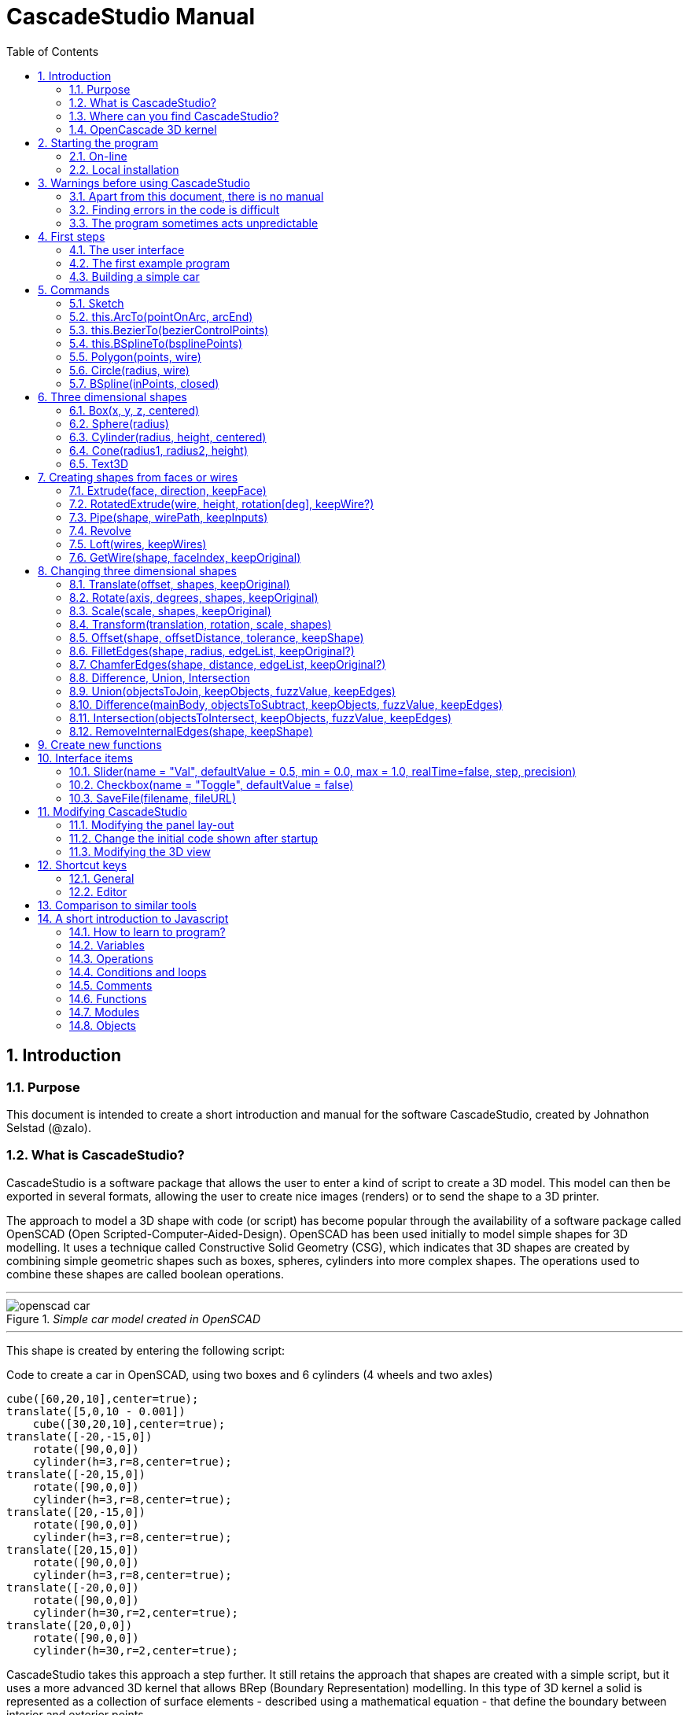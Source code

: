= CascadeStudio Manual
:docdate:
:experimental: 
:xrefstyle: short
:toc: 
:sectnums: 

== Introduction

=== Purpose
This document is intended to create a short introduction and manual for the software CascadeStudio, created by Johnathon Selstad (@zalo).

=== What is CascadeStudio?
CascadeStudio is a software package that allows the user to enter a kind of script to create a 3D model. This model can then be exported in several formats,  allowing the user to create nice images (renders) or to send the shape to a 3D printer.

The approach to model a 3D shape with code (or script) has become popular through the availability of a software package called OpenSCAD (Open Scripted-Computer-Aided-Design). OpenSCAD has been used initially to model simple shapes for 3D modelling. It uses a technique called Constructive Solid Geometry (CSG), which indicates that 3D shapes are created by combining simple geometric shapes such as boxes, spheres, cylinders into more complex shapes. The operations used to combine these shapes are called boolean operations.

---
._Simple car model created in OpenSCAD_
[#img-car-opencad]
image::https://github.com/raydeleu/CascadeStudioManual/blob/main/images/openscad-car.jpg[]
---

This shape is created by entering the following script:

.Code to create a car in OpenSCAD, using two boxes and 6 cylinders (4 wheels and two axles)

[source, javascript]
----
cube([60,20,10],center=true);
translate([5,0,10 - 0.001])
    cube([30,20,10],center=true);
translate([-20,-15,0])
    rotate([90,0,0])
    cylinder(h=3,r=8,center=true);
translate([-20,15,0])
    rotate([90,0,0])
    cylinder(h=3,r=8,center=true);
translate([20,-15,0])
    rotate([90,0,0])
    cylinder(h=3,r=8,center=true);
translate([20,15,0])
    rotate([90,0,0])
    cylinder(h=3,r=8,center=true);
translate([-20,0,0])
    rotate([90,0,0])
    cylinder(h=30,r=2,center=true);
translate([20,0,0])
    rotate([90,0,0])
    cylinder(h=30,r=2,center=true);
----

CascadeStudio takes this approach a step further. It still retains the approach that shapes are created with a simple script, but it uses a more advanced 3D kernel that allows BRep (Boundary Representation) modelling. In this type of 3D kernel a solid is represented as a collection of surface elements - described using a mathematical equation - that define the boundary between interior and exterior points.

The advantage of a BRep kernel is that in addition to the simple boolean operations it is possible to define how the surfaces are linked to each other. This allows a more easy creation of angled edges (chamfers) or rounded edges (fillets). 

---
._Example of CascadeStudio shape with fillets_
[#img-ccs-fillets]
image::https://github.com/raydeleu/CascadeStudioManual/blob/main/images/ccs-car-v2.png[]
---


=== Where can you find CascadeStudio?

CascadeStudio is offered as an open source software at the following github address:

https://github.com/zalo/CascadeStudio

Github is a website intended to develop code. It allows to download complete repositories, change parts and perform version control on the code. Github is especially suited to allow more developers to work on the same set of code files. This also means that you can download all code required to build the software and even create your own version (called "fork") from it.

Johnathon did not start from scratch but took some components that are available as open source as well. The most important components used to create CascadeStudio are:

* opencascade.js (CAD Kernel)
* Monaco Editor (Text Editing and Intellisense)
* Golden Layout (Windowing System)
* three.js (3D Rendering Engine)
* controlkit.js (Buttons/Sliders),
* opentype.js (Font Parsing)
* rawinflate/rawdeflate (URL Code Serialization)
* potpack (Texture Atlas Packing)

=== OpenCascade 3D kernel
CascadeStudio uses the OpenCascade 3D modelling CAD (computer aided design) kernel. This is the same kernel that is used in the FreeCad application. In many respects therefore the output of CascadeStudio is comparable to FreeCad.

The OpenCascade kernel was developed originally by a set of people that started as part of Matra Datavision. Their first CAD system called Euclid was already developed in 1980. This software has evolved an in the passing years the company changed hands several times, first to Areva, then EADS and since 2014 it is part of Capgemini.

The name Cascade is derived from CAS.CADE (Computer Aided Software for Computer Aided Design and Engineering). In 1999 Matra Datavision published CAS.CADE in open source on the Internet as Open CASCADE later renamed to Open CASCADE Technology.

https://www.opencascade.com/

It is interesting to note that the number of 3D kernels used worlwide is rather limited. The most well-known kernels are:

* ACIS by Spatial
* ShapeManager by Autodesk, which is in fact a fork from ACIS
* CGM (Convergence Geometric Modeller) also by Spatial and used in the famous CATIA software.
* Parasolid by Siemens
* C3D Toolkit by C3D Labs
* Open CASCADE

There are also kernels used for socalled Nurbs modelling, used by software packages such as Rhino and Moi3D (Moment of Inspiration). These kernels also use the BRep approach where the surfaces are described by socalled Non-Uniform Rational B-Splines (NURBS). The advantage of NURBS is that these are capable to describe both complex shapes and simple geometric shapes like lines and arcs.

Sometimes it is argued that a proper 3D kernel has infinite accuracy as the shapes are defined by mathematical equations that are continuous. While this seems a reasonable assumption, we should also consider how the 3D shape is used. During the creation of the part the person constructing the part uses a visualisation of the part on the computer screen. To produce this visualisation, the computer has to calculate the position of points and edges. This is not done with infinite accuracy. In CascadeStudio there is a slider that determines the "mesh-resolution". The default setting is 0.10 and provides a smooth image. If we increase the mesh-resolution, the mesh-resolution becomes in fact more coarse and circles show straight segments. 

After the design the part is often exported to a 3D printer or CNC machine in a socalled STL (stereolithography) model. In the STL format the shape is again represented by small faces. The granularity or resolution of these faces can often be indicated during the export. The smaller the resolution, the longer an export will take and the larger the resulting file will be. If the resolution of the produced file is visible in the end-product is determined both by the resolution of the data used to control the machine that is producing the part (or the mold for a part) and by the manufacturing process. For example, if a CNC (computer numerical control) mill is used to produce a part, the inner radii are often determined by the diameter of the tool that is used to mill the product. The radius will be very smooth as it is produced by a revolving tool (the socalled end-mill). 

If you want to know more on manufacturing techniques, many resources can be found on the internet. At https://www.making.unsw.edu.au/learn/ there are some short tutorials on different manufacturing techniques to produce your own part. 



== Starting the program

=== On-line
It is possible to access a fully working version of CascadeStudio by browsing to the following internet address: https://zalo.github.io/CascadeStudio/

Another alternative is to go to the cadhub website at https://cadhub.xyz/

If you sign up at this website it is possible to create a part in CascadeStudio and share this with other users. The site has a gallery of parts that can be studied to learn from the approaches other users have chosen to model their part. Examples can also be found at https://github.com/zalo/CascadeStudio/discussions/categories/show-and-tell but here it is not always possible to check the source code for each part. 

=== Local installation

==== Using a local web server
As the author has published CascadeStudio as an Open Source project, it is possible to download the complete source code from the github page mentioned above. Using the source code it is possible to install a local version on a webserver. Running the program "is as simple as running a server from the root directory (such as the VS Code Live Server, Python live-server, or Node live-server". 

The approach with the VS Code live server is indeed very simple. Follow these steps: 

. install VS Code from [https://code.visualstudio.com]
. Open VSCode and type kbd:[CMD]+ kbd:[P] to open the command palette and enter "ext install ritwickdey.liveserver". 
+

---
._Opening the command prompt in VS Code_
image::https://github.com/raydeleu/CascadeStudioManual/blob/main/images/vscode_command.png[width=500]
---

. Alternatively you can open the extension sidebar which opens the Marketplace. If you enter "live server" a long list of extensions is shown. The server from ritwickdey will occur on top of the list as this is by far the most downloaded version. 
+
--
._Extension panel_
image::https://github.com/raydeleu/CascadeStudioManual/blob/main/images/vscode_extensions.png[width=400]
--

. download the code of CascadeStudio from https://github.com/zalo/CascadeStudio by pressing the green "Code" button. Choose "Download ZIP". After downloading unpack the zip file somewhere in your file system. 
. In VS Code, go to "File" and choose the command "Add folder to workspace". Choose the folder "CascadeStudio-master" that you probably just created by unpacking the git repository. 
. Right-click on the file "index.html" and choose "Open with Live Server". In my case my standard browser opened the page "http://127.0.0.1:5500/index.html" and showed the interface to CascadeStudio.
+

--
._Starting the VS Code live server_ 
image::https://github.com/raydeleu/CascadeStudioManual/blob/main/images/vscode_start_liveserver.png[width=400]
--

The server seems to run really inside VS Code, so if you quit VS Code the local version of CascadeStudio will also be shut down. 

==== Install CascadeStudio as a Progressive Web App
An even simpler approach is to install CascadeStudio as a Progressive Web App (PWA). A PWA is a local - almost native - application that can run even without an internet connection. This is achieved by installing a socalled "service worker" that continues to provide the functionality of a web application by using a local cache. To the user the PWA looks identical to a normal application that is installed on the computer. It can be installed in the applications folder and the icon can be shown on the desktop and task bar (or dock). 

To install CascadeStudio as a Web App perform the following steps: 

. Open the page https://zalo.github.io/cascadestudio/ 
. In the browser address bar, click on the "+" sign (MS Windows) or on the "download to computer" icon (MacOS). 
+
--
._Installing the web-app in Chrome browser_ 
image::https://github.com/raydeleu/CascadeStudioManual/blob/main/images/install_button.png[width=300]
-- 

. In the dialog "Install App?" choose "Install"
+
--
._Dialog to install the web app_ 
image::https://github.com/raydeleu/CascadeStudioManual/blob/main/images/install_app_dialog.png[]
-- 

. When the installation is complete the app can be found in the application folder of your web browser. For example, if you are using Chrome browser, it will be available as a Chrome App. 
+
--
._Location of the Chrome web app on MacOS_ 
image::https://github.com/raydeleu/CascadeStudioManual/blob/main/images/chrome_apps.png[width=300]
-- 


''''
== Warnings before using CascadeStudio

=== Apart from this document, there is no manual
Although CascadeStudio shows a lot of promise, it needs to be mentioned that the software is not straightforward to use. The author of the software did not (yet?) publish a user manual. Instead the users can use the IntelliSense feature of the Monaco Editor, where a short explanation is shown when the user hovers the mouse pointer over the function name that was just entered. This requires the user to know at least the names of the available functions. Another approach is to visit the code repository for the application and browse through the main library called "CascadeStudioStandardLibrary.js". To fill this gap, this document was written, using a trial and error approach to determine how the different functions are working. 

=== Finding errors in the code is difficult
Another drawback that users should consider is the difficulty of finding errors in the code. The program supplies error warnings, but these are not very informative and sometimes seem to have no relation at all to the code in the editor. 


._Errors displayed in the console window_
image::https://github.com/raydeleu/CascadeStudioManual/blob/main/images/ccs_error.png[width=750]
''''

Pressing kbd:[F8] in the editor lets the cursor jump to the first error found. Note that the error displayed in the editor is often much more precise and contains more information on the possible cause of the error. Therefore the best advice is to use this method of debugging errors in the code and only use the console to determine if the build was succesful. 

._Errors displayed in the editor pane_ 
image::https://github.com/raydeleu/CascadeStudioManual/blob/main/images/errors_F8.png[]

''''

Furthermore a good programming advice is to build the object in small steps, verifying after each step if an error was introduced. Note that the code is sensitive to missing brackets, so it is good practice to use proper indentation of the code to alleviate finding missing brackets.  

=== The program sometimes acts unpredictable
And finally there are situations where even returning to the previous, working code does not prevent the code from crashing. It might help to disable the caching functionality. If nothing helps, try to save your code to a separate text file and start over in a fresh interface. Other reasons for unexpected behaviour can be: 

* shapes that seem correct on the display are in fact faulty, for example due to lines that are not connected;  
* sketches form intersecting contours;
* boolean operations of shapes that have coplanar faces;
* fillets in corners that are too tight; 

The causes listed above will be explained later on in the document. Note that these issues are found in any CAD package and are not an indication of lacking software quality. Most of these are limits in the mathematical methods used to define the shape in 3D. The only caveat of CascadeStudio in this respect is that spotting these errors can be a little bit more difficult as the result of the definition of the shape is only visible after running the evaluation of the code. 


== First steps

=== The user interface
After starting the program the following interface is presented to the user: 

._Interface of CascadeStudio_
[#img-ccs-interface]
image::https://github.com/raydeleu/CascadeStudioManual/blob/main/images/interface.png[]

'''
The interface of CascadeStudio is relatively straightforward. The main window is split into three parts, namely:

* the code editor
* the 3D window
* the processing log 

The users enters the code to generate a 3D shape into the code editor. When the code is complete the program can be triggered by keying kbd:[F5] or clicking on the "Evaluate" button in the 3D window dialog. The processing log shows the result of the processing. If this log end with the message "Generation Complete!" the code most likely did not contain any errors. If there are errors in the code, the processing log will indicate what is wrong. Sometimes the line numbers of the error message make no sense. In that case it can help to analyse what shapes have been succesfully built or which command is mentioned in the error log. This can often indicate the line where the first error occured in the code. 

The shape in the 3D view can be manipulated with the mouse. Pressing the left mouse button (LMB) while dragging rotates the view, pressing the right mouse button (RMB) while dragging pans or shifts the field of view. Rolling the scroll wheel with the mouse pointer inside the 3D view zooms in and out. 

The menu bar contains the following items: 

Cascade Studio 0.0.7:: Opens the github page where the source code of the software can be found
Save project:: Opens a dialog to save the current code. The code is stored inside a json file, which is a plain ascii file. Note that this file contains much more information than only the code shown in the code editor. 
Load project:: Opens a dialog to browse for an earlier stored json file
Save STEP :: saves the current 3D model in the STEP format. STEP stands for "Standard for the Exchange of Product Data" and is a format defined in ISO 10303. It can describe a shape in terms of curves and faces. Additionally it can contain information on material, tolerances and colour of the object.   
SAVE STL:: saves the current 3D model in the STL format. STL or Stereo Lithography format describes the model with a mesh of triangle-shaped polygons. It is therefore an approximation of the 3D shape and may be considered a "lossy" format: data is lost in the conversion towards STL and the original format cannot be recovered from this format. 
SAVE OBJ:: saves the current 3D model in a Wavefront Object format. The OBJ format can contain both information on polygons and curves. It can therefore combine features of both the STEP format and the STL format. However, information on materials and tolerances are not included in the OBJ file. Other 3D programs offer the option to combine a material file with the OBJ file so that an object can be imported into a 3D software package with the correct texture and materials applied to the shape.
Import STEP/IGES/STL:: import a 3D shape in the STEP, IGES and STL format. OpenCascade can only read ASCII-encoded files, not binary encoded files. The imported shapes can be manipulated, but many of the construction commands cannot be applied to these shapes. 
Clear Imported Files:: This menu item clears the imported data from the current JSON file. 


=== The first example program
After starting the program the code editor always contains the code shown below: 

[source, javascript]
----
let holeRadius = Slider("Radius", 30 , 20 , 40);

let sphere     = Sphere(50);
let cylinderZ  =                     Cylinder(holeRadius, 200, true);
let cylinderY  = Rotate([0,1,0], 90, Cylinder(holeRadius, 200, true));
let cylinderX  = Rotate([1,0,0], 90, Cylinder(holeRadius, 200, true));

Translate([0, 0, 50], Difference(sphere, [cylinderX, cylinderY, cylinderZ]));

Translate([-25, 0, 40], Text3D("Hi!", 36, 0.15, 'Consolas'));
----

._Default code_
[#img-ccs-default]
image::https://github.com/raydeleu/CascadeStudioManual/blob/main/images/first-example.png[]

''''
This default code already introduces the user to several concepts of the code which is written in Javascript format: 

Comment lines:: Comment lines start with two forward slashes "//"
Variable declarations:: Variables are declared with the keyword "let". It is not necessary to declare the type of data that is held in the variable. As shown in the example it is possible to declare a variable and assign a value to it in a single line. However, Javascript also allows to do this on two separate lines. Note that a variable name cannot be declared twice. 
Functions:: CascadeStudio offers some functions to decribe or construct 3D shapes. The first six comment lines already mention the most important functions that are offered. As we will see later, it is also possible to define new functions. 

A good starting point can be to apply small changes to the code and to see what happens. The first changes can even be performed using the 3D dialog. The slider labelled "Radius" can be used to adapt the radius of the cylinder that is central to the 3D shape. 

=== Building a simple car
As a next step, let's try to construct a simple version of the car shape shown in the introduction (see <<img-ccs-fillets>>). To create this car in CascadeStudio you have to start the software, delete all the example code on the left side of the interface and enter the code shown below. Then press kbd:[F5] to interpret the code. The result will be shown on the right side in the 3D window. 

[source, javascript]
----
// Define car design variables
let car_length      = 50;
let car_width       = 20;
let overhang_front  = 8;
let overhang_rear   = 9;
let cabin_width     = 16;
let cabin_length    = 25; // 33 = station, 25=sedan, 15=pickup
let car_height      = 14;
let bonnet_height   = 8;
let bonnet_rounding = 4;
let bonnet_length   = 15;
let wheel_radius    = 5;
let tire_width      = 3;
let tire_protrude   = 1;
let rim_height      = 1;
let tire_compression= 1;
let road_clearance  = 3; 

// Derived properties
let wheel_base      = car_length - overhang_front - overhang_rear;
let cabin_narrowing = (car_width - cabin_width)/2;
let cabin_base      = road_clearance + bonnet_height
let cabin_height    = car_height-bonnet_height

// Draw car body and passenger cabin
let car_body        = Translate([0,0,road_clearance],Box(car_length,car_width,bonnet_height))
let car_cabin       = Translate([bonnet_length,cabin_narrowing,cabin_base-0.5],
                            Box(cabin_length, cabin_width, cabin_height))

// Sculpt the car body more aerodynamically
let car_body_rounded = FilletEdges(car_body,bonnet_rounding,[1,5])
let cabin_aero       = ChamferEdges(car_cabin, cabin_height-0.5 , [1,5])

// Round all edges
let cabin_rounded   = Offset(cabin_aero,1.5);
let car_shrunk = Offset(car_body_rounded,-1);
let car_rounded = Offset(car_shrunk,2); 

// Define wheels and wheel wells (Front/Rear - Left/Right)
let rim              = Rotate([1,0,0],-90, Translate(
                        [overhang_front,
                                   -(wheel_radius-tire_compression),
                                  -(tire_width - tire_protrude)]
                                  , Cylinder(wheel_radius-rim_height,tire_width,true)))
let wheel            = Rotate([1,0,0],-90, Translate( [overhang_front,
                                   -(wheel_radius-tire_compression),
                                  (0.5*tire_protrude)], 
                                  Cylinder(wheel_radius,tire_width,true)));
let wheel_FL         = Difference(wheel,[rim]);
let wheel_well_FL    = Offset(wheel,0.8,0.01,true)
let wheel_RL         = Translate([wheel_base,0,0], wheel_FL, true)
let wheel_well_RL    = Translate([wheel_base,0,0], wheel_well_FL, true)
let wheel_FR         = Rotate([0,0,1],180,Translate([-(2*overhang_front),-car_width ,0], wheel_FL, true))
let wheel_well_FR    = Translate([0,car_width-1,0], wheel_well_FL, true)
let wheel_RR         = Translate([wheel_base,0,0], wheel_FR, true)
let wheel_well_RR    = Translate([wheel_base,0,0], wheel_well_FR, true)

// Subtract the wheel wells from the car-body
Difference(car_rounded,[wheel_well_FL, 
                        wheel_well_RL, 
                        wheel_well_FR, 
                        wheel_well_RR])
----





https://cadquery.readthedocs.io/en/latest/designprinciples.html




== Commands

=== Sketch
Some of the modelling approaches involve drawing a 2-dimensional sketch first and than creating a wire or solid from this sketch by extruding, revolving or lofting the 2D shapes into a 3-dimensional shape.

._Using a 2-dimensional sketch as basis to create 3-dimensional shapes_
[#img-ccs-sketch]
image::https://github.com/raydeleu/CascadeStudioManual/blob/main/images/sketch_to_shape.png[1000]


==== new Sketch
A new sketch is started with the command

[source, javascript]
----
let mysketch = new Sketch([xvalue,yvalue])

let face = new Sketch([-10*t,-8*t]).Fillet(2*t).
               LineTo([ 10*t,-8*t]).Fillet(2*t).
               LineTo([  0*t, 8*t]).Fillet(2*t).
               End(true).Face();
----

The Sketch function is unique for all functions, as that it needs to be called with the "new" keyword prepended.
The sketch can be expanded by adding lines, arcs, cirles, splines and fillets
	
==== .LineTo

[source, javascript]
----
 mysketch.LineTo([xvalue2,yvalue2])
----
==== .Fillet

[source, javascript]
----
 mysketch.LineTo([xvalue2,yvalue2]).Fillet(filletradius)
----

==== this.End(closed, reversed)

 mysketch.LineTo([xvalue2,yvalue2]).End(true)

The command .End finishes the sketch. If the boolean is true, the sketch will be closed to the first point of the sketch. This relieves the user from drawing the last line back to the starting point.

==== this.Face(reversed?)
The command .Face() makes a face out of the closed contour.

 mysketch.LineTo([xvalue2,yvalue2]).End(true).Face()

If the boolean is set to true, the face is reversed. In the viewport the face can only be seen from the reverse side.

[source, javascript]
----
 let face = new Sketch([-10*t,-8*t]).Fillet(2*t).
               LineTo([ 10*t,-8*t]).Fillet(2*t).
               LineTo([  0*t, 8*t]).Fillet(2*t).
               End(true).Face(true);
----

==== this.Wire(reversed?)
The command .Wire() creates a wire (a set of connected points in 2D space). Wires can be used to Loft a solid or to extrude a shell.
 
 mysketch.LineTo([xvalue2,yvalue2]).End(true).Wire()
 
Just as with a face, a boolean "true" can be added to Wire to reverse the direction of the wire.


=== this.ArcTo(pointOnArc, arcEnd)
With ArcTo it is possible to define an from the last point to the end point and adding a point on the arc.

[source, javascript]
----
// sketch with arc 
let arc_test = new Sketch([0,0])
.LineTo([10,0])
.ArcTo([15,5],[10,10])
.LineTo([0,10]).Fillet(2)
.End(true).Fillet(2).Face();

arc_test_displaced = Translate([0,-15,0], arc_test);
Extrude(arc_test_displaced,[0,0,30]);

// same shape created with two fillets
// note the additional edge
let fillet_test = new Sketch([0,0])
.LineTo([15,0]).Fillet(5)
.LineTo([15,10]).Fillet(5)
.LineTo([0,10]).Fillet(2)
.LineTo([0,0]).Fillet(2)
.End(false).Face();
Extrude(fillet_test,[0,0,20])
 
// It is not possible to combine the end of an arc or fillet
// with a fillet, but two matching fillets work 
let fillet_fillet = new Sketch([0,0])
.LineTo([15,0]).Fillet(3)
.LineTo([15,3]).Fillet(2)
.LineTo([15,5]).Fillet(2)
.LineTo([0,5]).Fillet(2)
.LineTo([0,0]).Fillet(2)
.End(false).Face();

Translate([0,15,0],Extrude(fillet_fillet,[0,0,10]))
----

._Example of a sketch with ArcTo command_
[#img-ccs-arcto]
image::https://github.com/raydeleu/CascadeStudioManual/blob/main/images/ccs-arcto.png[]

Note that in the example above, there two different approaches to create a 180 degree arc. The first one uses the function ArcTo, the second one uses two fillets. This results in an additional edge in the middle of the arc, but the cross section of these shapes is identical. Another thing to note is that a fillet at the end of an arc or another fillet does not work. If you want to achieve this you would have to construct an arc up to the point where the fillets start, and add a straight corner after that which can be filleted. 

=== this.BezierTo(bezierControlPoints)
Constructs an order-N Bezier Curve where the first N-1 points are control points and the last point is the endpoint of the curve. 

=== this.BSplineTo(bsplinePoints)
Constructs a BSpline (Basic Spline) from the previous point through this set of points. The behaviour of a Bspline can be a bit more unpredictable than the behaviour of a Bezier curve. <<#bezier>> shows how an ellipse can be approximated using a Bezier curve. The location of the control points is marked with the cylinders. Note that if we use the same control points for a BSpline, the curve becomes quite different, possibly because the BSpline tries to pass through the control points.     


// [caption="Figure {counter:figure}: ", reftext="Fig. {figure}"]
// .Example image
// [#img_01]
// image::01.png[, 80%,align="center"]

---
._Comparison of a true ellipse and an approximation by using a Bezier and a BSpline_
[#bezier]
image::https://github.com/raydeleu/CascadeStudioManual/blob/main/images/bezier.png[width=700]
---


=== Polygon(points, wire)
With the Polygon command it is possible to shorten the definition of a sketch. The Polygon is defined by a number of three dimensional point in space, defined as [x,y,z] coordinates.

[source, javascript]
----
 Polygon([[-25, -15, 0], [25, -15, 0], [0, 35, 0]], true)
---- 

The boolean indicates whether the Polygon describes a Wire (true) or a Face (false).

=== Circle(radius, wire)
The circle command can be used to draw a 2-dimensional circle with a specified radius. The arguments to this function are radius, wire?. The wire? parameter indicates whether the circle should be shown and handled as a face or as a wire.



=== BSpline(inPoints, closed)
The Bspline function draws a spline through the points that are entered as a list. The arguments are a list of points, followed by a boolean the indicates whether the wire should be closed (true) or open (other).As can be seen in the example below, the BSpline can also be used as a rail to construct a pipe by sweeping a face along this rail. The Pipe command will be explained below.

  Pipe(face, BSpline([[0,0,0],[0,0,10],[13,-10,30]], false))






== Three dimensional shapes

=== Box(x, y, z, centered)
The function Box creates a rectangular solid prism with the dimensions x,y,z. The fourth parameter, which is a boolean, indicates whether the box is placed with its center at the position [0,0,0] or with its first corner. 

    Box(20, 20, 20*t),

=== Sphere(radius)
Creates a sphere of specified radius

    Translate([0,0,10*t], Sphere(10*t)),

=== Cylinder(radius, height, centered)
Creates a Cylinder with a radius and height. The arguments are radius, height, centered?. The latter is a boolean indicating whether the shape is centered on the workplane, making half of the height appear above the workplane and half below it, or whether the cylinder starts at the workplane and extends the full height into the normal direction. Omitting the last parameter defaults to "not centered".

    Cylinder(10, 20*t)

=== Cone(radius1, radius2, height)
Creates a revolved trapezoid with differing top and bottom radii. The arguments to this function are radius1, radius2 and height.

    Cone(15, 8*t, 15),

=== Text3D
Creates 3D Text from a TrueType font

    Text3D("Hi!", 36, 0.15*t, "Consolas"),


== Creating shapes from faces or wires
Most of the following functions work both on faces and on wires. Lofting and the RotatedExtrude require wires. A wire can be retrieved from a face using the "GetWire" function (see below). 

=== Extrude(face, direction, keepFace)
Extrudes a face along a vector direction

    Extrude(face, [20*(1-t), 0, 20]),

=== RotatedExtrude(wire, height, rotation[deg], keepWire?)
Extrudes a wire vertically with a specified height and twist. Note the difference from the standard extrude, in that this function requires a wire instead of a face. This can be accomplished by using the `.Wire()` method for a sketch instead of the `Face()`. Another thing to point out is that the rotation is performed relative to the [0,0] location of the vertical axis. Moreover, the extrusion is always vertical - so along the z-axis or [0,0,1] - and not along the normal of a wire. The boolean keepwire indicates whether the wire should be kept or may be removed.  

    RotatedExtrude(wire, height, degrees, false)

---
._Difference of RotatedExtrude depending on position of wire relative to origin_
image::https://github.com/raydeleu/CascadeStudioManual/blob/main/images/rotated_extrude.png[width=500]
---

---
._Difference of RotatedExtrude exagerated by using a larger twist_
image::https://github.com/raydeleu/CascadeStudioManual/blob/main/images/rotated_extrude2.png[width=500]
---


=== Pipe(shape, wirePath, keepInputs)
Sweeps a face along a Wire

    Pipe(face, BSpline([[0,0,0],[0,0,10],[13,-10,30]], false)),

=== Revolve
Revolves Edges, Wires, and Faces about the specified Axis

    Rotate([1,0,0], 90, Revolve(Translate([10*t,8*t,0], GetWire(face)), -60, [0, 1, 0])),


=== Loft(wires, keepWires)
Interpolates along an array of wires into a continuous solid shape

    Loft([GetWire(face), Translate([0,0,20], Circle(8, true))]),




=== GetWire(shape, faceIndex, keepOriginal)
As some of the functions above require a wire, it may be useful to retrieve a wire from a face. This can be achieved with the function GetWire. The first parameter indicates the shape that contains a face, the second parameter contains the index of the required face and the boolean indicates whether the original shape should be kept (true) or deleted (false). The following code snippet shows an example for creating a rectangle by using the bottom face of a box (with face index 4) to retrieve the wire of a rectangle. Note that it is necessary to translate the wire to the correct location before using it as input to another function. 
 
[source, javascript] 
----
let width = 25;
let length = 50;
let height = 10;

let box1 = Box(width,length,height,true);
let wire4 = Translate([0,0,height/2],GetWire(box1,4,false))
RotatedExtrude(wire4,50,90 )
----


== Changing three dimensional shapes


=== Translate(offset, shapes, keepOriginal)

The Translate function can be used on shapes but also faces and wires to shift the items along the x,y and z axis. The amount of the displacement is defined in an vector [x,y,z]. The boolean "keepOriginal" indicates whether a copy is displaced (keepOriginal = true) or whether the original shape is displaced. The latter, i.e. the original shape is displaced, is the default setting. 

[source, javascript]
----
let nameDisplacedItem = Translate([0,0,30],originalShape,false);
----

If the shape is not assigned to a new variable name, the orinal variable name can be used to reference the shape for further manipulation. 

=== Rotate(axis, degrees, shapes, keepOriginal)

The Rotate function is similar to the Translate function. Instead of a displacement a rotation around an axis is defined. The rotation is defined by specifying the axis of ration first, using a vector notation [x,y,z]. As an example, the x-axis is defined as [1,0,0], the z-axis as [0,0,1]. The second parameter defines the rotation in degrees. The boolean "keepOriginal" works identical to the way described for the Translate function. 

[source, javascript]
----
Rotate([0,1,0], -90, boxShape, true);
----

The rotation is clockwise when looking into the positive direction of an axis. So for example, the rotation of 90 degrees around the y-axis [0,1,0] will turn your object to the right through the ground plane. 


=== Scale(scale, shapes, keepOriginal)
The third transformation function is Scale. The first parameter of the function is the uniform scale that is applied to the shape. The second parameter is the shape that is scaled, the third is again a boolean indicator (true/false) that determines if the original shape is retained or deleted. 

[source, javascript]
----
let smallBox = Scale(0.2, boxShape, true);
----


=== Transform(translation, rotation, scale, shapes)
There is a more or less experimental function called Transform that combines the three previous functions Translate, Rotate and Scale into a single function. The function can be called using the full code: 

[source, javascript]
----
let largeBox = Transform([0, 0, 30], [[1, 00, 0], 30], 2.00, displacedSmallBox); 
----

Calling the function Transform without the full set of arguments triggers the display of an interactive "gizmo" that allows to change the values of the transformation using click and drag of sliders. Note that CascadeStudio automatically adapts the values shown in the code to the values indicated with the gizmo. However, the level of control with the gizmo is limited as the interaction with the gizmo lacks a direct feedback to the user. Using code - by applying separate instructions for Translate, Rotate and Scale - delivers more repeatable and consistent results. 

=== Offset(shape, offsetDistance, tolerance, keepShape)
Dilates or contracts a shape by the specified distance. This is similar to the socalled minkowski sum with a sphere (known from the OpenSCAD application) which rolls a sphere around the base shape. Note that this can be used to create a rounded cube/box from a normal cube/box.

    Offset(Text3D("H", 36, 0.15, "Roboto"), 2.25*t)
    

=== FilletEdges(shape, radius, edgeList, keepOriginal?)
Round-off an array of edges on a shape (derived from mouse hovering). Note that it is sufficient to list one of the edges in a loop or chain of edges for filleting. The behaviour is not always predictable. It seems that if there are multiple loops of which an edge can be a member, only this single edge is filleted. If there is already another fillet, it seems easier to select just a single edge to fillet a complete loop. Just try an edge and determine the result. Note that you always have to revert back to the original shape if you want to add another edge to the list, as the edge numbering is adapted after the filleting operation. 

    FilletEdges (Cylinder(10, 20), 4*t, [0,2])
    
    
    

=== ChamferEdges(shape, distance, edgeList, keepOriginal?)
Apply a 45-degree cut to an array of edges on a shape
    
    ChamferEdges(Cylinder(10, 20), 4*t, [0,2])



=== Difference, Union, Intersection
CSG boolean  a set of shapes from a target shape
    
    Translate([0,0,10], Difference(Sphere(10), [Cylinder(5*t, 30, true)]))


=== Union(objectsToJoin, keepObjects, fuzzValue, keepEdges)


=== Difference(mainBody, objectsToSubtract, keepObjects, fuzzValue, keepEdges)



=== Intersection(objectsToIntersect, keepObjects, fuzzValue, keepEdges)



=== RemoveInternalEdges(shape, keepShape)


// Line up the above shapes into a grid pattern for easy display
let shapeInd = 0;
for(let y = -80; y < 80; y += 40){
    for(let x = -80; x < 80; x += 40){
        if(shapeInd < shapes.length){
            Translate([x, y, 0], shapes[shapeInd]);
        }
        shapeInd++;
    }
}

== Create new functions
New functions can be declared according to the Javascript syntax. This starts with the keyword "function", then a function name (often with a capital first character) and then two rounded brackets around a list of parameters. The function performs some action using the parameters as input and can return values, wires, shapes et cetera. In the example below the function Sphere requires a definition of the radius and returns the shape of a sphere around the point [0,0,0].  

[source, javascript]
----
 function Sphere(radius) {
   let curSphere = CacheOp(arguments, () => {
    // Construct a Sphere Primitive
     let spherePlane = new oc.gp_Ax2(new oc.gp_Pnt(0, 0, 0), oc.gp.prototype.DZ());
     return new oc.BRepPrimAPI_MakeSphere(spherePlane, radius).Shape();
   });

   sceneShapes.push(curSphere);
   return curSphere;
  }
---- 


In the following example a new function is created by modifying the existing function called Circle to become a function Ellipse. Circle is a standard function provided by Cascade Studio in its library https://github.com/zalo/CascadeStudio/blob/master/js/CADWorker/CascadeStudioStandardLibrary.js. This function looks like this: 

[source, javascript]
----
function Circle(radius, wire) {
  let curCircle = CacheOp(arguments, () => {
    let circle = new oc.GC_MakeCircle(new oc.gp_Ax2(new oc.gp_Pnt(0, 0, 0),
      new oc.gp_Dir(0, 0, 1)), radius).Value();
    let edge = new oc.BRepBuilderAPI_MakeEdge(circle).Edge();
    let circleWire = new oc.BRepBuilderAPI_MakeWire(edge).Wire();
    if (wire) { return circleWire; }
    return new oc.BRepBuilderAPI_MakeFace(circleWire).Face();
  });
  sceneShapes.push(curCircle);
  return curCircle;
}

Extrude(Circle(10,false),[0,0,20])
----

With some researching into the options of the OpenCascade Library, see https://dev.opencascade.org/doc/refman/html/class_g_c___root.html other functions provided by OpenCascade can be found. If we compare the function GC_MakeEllipse with GC_MakeCircle we can see that they are quite similar, except for the fact that an ellipse is defined by two radii instead of one. As a first experiment we take the function for Circle, change every occurence of the word Circle into Ellipse and add one extra parameter to its call. We then get: 

[source, javascript]
----
function Ellipse(radius1, radius2, wire) {
  let curEllipse = CacheOp(arguments, () => {
    let ellipse = new oc.GC_MakeEllipse(new oc.gp_Ax2(new oc.gp_Pnt(0, 0, 0),
      new oc.gp_Dir(0, 0, 1)), radius1, radius2).Value();
    let edge = new oc.BRepBuilderAPI_MakeEdge(ellipse).Edge();
    let ellipseWire = new oc.BRepBuilderAPI_MakeWire(edge).Wire();
    if (wire) { return ellipseWire; }
    return new oc.BRepBuilderAPI_MakeFace(ellipseWire).Face();
  });
  sceneShapes.push(curEllipse);
  return curEllipse;
}

Extrude(Ellipse(30,15,false),[0,0,20])
----

This works like a charm! Note that in theory an ellipse can also be obtained by scaling a circle in one direction only. However, the Scale function currently only allows a uniform scale change. 








== Interface items

=== Slider(name = "Val", defaultValue = 0.5, min = 0.0, max = 1.0, realTime=false, step, precision)
Creates a simple slider that can be used to adjust parameters of the model

 let t = Slider("Param", 1, 0.4, 1.75);

=== Checkbox(name = "Toggle", defaultValue = false)


 if (Checkbox("Loft?", true)){ Loft([face1, face2, face3], true); }

Button(name = "Action")


=== SaveFile(filename, fileURL)



== Modifying CascadeStudio
As the code of CascadeStudio is available, it is possible to change items to your personal preferences. In this section some options for changes to the interface will be highlighted. Note that these changes are only possible if you run your own version of Cascade Studio with a live server.   

=== Modifying the panel lay-out
When the program is started, the editor window is on the left, the 3D view on the right and the console log in the bottom of the 3D view. It is possible to adjust the position of the dividers between the panels but also to grab the tab of each panel and drag it to a completely different position. It is even possible to drag tabs into the same panel, for example to hide the console log behind the editor. 


image::https://github.com/raydeleu/CascadeStudioManual/blob/main/images/changed_interface_layout.png[width=500]






=== Change the initial code shown after startup

After startup, CascadeStudio always contains a small piece of code that produces the logo of the program. This code is contained in the file `CascadeStudio/js/MainPage/CascadeMain.js`. You can find the relevant code by searching for the text `let starterCode = `. If you enter your own code here this will be shown after startup of your local version. 

=== Modifying the 3D view
The view can be modified using the code in `CascadeStudio/js/MainPage/CascadeView.js`. The code blocks below show the relevant pieces of code. The comment lines contain some examples of different colours that can be used.

[source, javascript]
----
this.backgroundColor  = 0x222222; // light: 0xa0a0a0  def: 0x222222  blue: 0xb5dcff
----

[source, javascript]
----
this.groundMesh = new THREE.Mesh(new THREE.PlaneBufferGeometry(2000, 2000),
      new THREE.MeshPhongMaterial({
        color: 0x61b87a, depthWrite: true,   //def: 0x080808
----

image::https://github.com/raydeleu/CascadeStudioManual/blob/main/images/changed_floor_background.png[width=500]

In the example above not only the colour of the background and floor were changed, but also the socalled `matcap` that determines how the 3D shape is rendered in the studio lights. The `matcap` is a small image file contained in the directory `CascadeStudio/textures/`. If you look on the internet for matcap files you can find many examples. In the image above I used the `red car paint` matcap from Blender (https://www.blender.org). Examples for matcap files can be found in https://devtalk.blender.org/t/call-for-content-matcaps/737. 

To see a different matcap you can change the name of your new matcap file into `dullFrontLitMetal.png`. If you want it a bit easier to change the file, adapt the file name `dullFrontLitMetal.png` in the code sample below into something like `matcap.png`. When you want to load a different matcap, place the image file in the directory `CascadeStudio/textures/`, make a copy and rename it to matcap.png. When you want a different matcap, just delete the file `matcap.png` and repeat the process for a different image file. Remember to always create a copy of your image file, else you may have deleted your favourite matcap. 

[source, javascript]
----
 // Load the Shiny Dull Metal Matcap Material
  this.loader = new THREE.TextureLoader(); this.loader.setCrossOrigin ('');
  this.matcap = this.loader.load('./textures/dullFrontLitMetal.png', (tex) => { this.environment.viewDirty = true; } );
  
----


== Shortcut keys
=== General

[cols="1,1"]
|===
kbd:[F5]	| Recalculate/Render
|===


=== Editor


[cols="1,1"]
|===
| kbd:[F1]		| Open command palette
| kbd:[F8]		| Show errors in code
| kbd:[F12]		| Go to definition
| kbd:[CMD] + kbd:[F]	| Find
| kbd:[CMD] + kbd:[E]	| Find selected text 
| kbd:[ENTER]		| Find next
| kbd:[ALT] + kbd:[UP] 	| Move line up
| kbd:[ALT] + kbd:[DN] 	| Move line down
| kbd:[CTRL] + kbd:[Space] | Trigger suggestion/info
| kbd:[CMD] + kbd:[']']  | Indent
| kbd:[CMD] + kbd:['[']  | Outdent
| kbd:[ALT] + kbd:[DN] 		| 	Move line down
| kbd:[ALT] + kbd:[DN] 		| 	Move line down
| kbd:[CMD] + kbd:[/]		| Toggle comment line 
| kbd:[SHIFT] + kbd:[ALT] + kbd:[A] | Toggle block comment
| kbd:[SHIFT] + kbd:[ALT] + kbd:[UP] | Copy line up
| kbd:[SHIFT] + kbd:[ALT] + kbd:[DN] | Copy line down
|===

== Comparison to similar tools



== A short introduction to Javascript

=== How to learn to program? 
For this manual it is assumed that the reader has at least some programming experience. If not, then there are plenty of tutorials available on-line to get some experience in programming. It is difficult to give some advice on which programming language should be the first choice when learning to program. The Python programming language is probably a good starting point for many people as this is a relatively simple language that can be used for both small scripts - even as a small calculator inside a console window - and large programs. Python is also used extensively as a scripting language for other software packages. For example for people that are interested in 3D modelling two other interesting programs are Freecad (https://www.freecadweb.org/) and Blender (https://www.blender.org/). Both programs can be extended using Python scripts. When working on MacOS, Python is already pre-installed. Opening a console window and typing "python" or "python3" is sufficient to get a socalled interactive session to run Python scripts. When working on Windows or Linux it is probably necessary to install Python. Go to https://www.python.org/ to find your options for each operating system. 

Another interesting choice, especially when you want to work with CascadeStudio, is to use Javascript. Javascript is a scripting language that is used often in web pages. When you are reading this in a web browser, you already have software available to run Javascript. 

And of course you can also start to program using CascadeStudio! Many of the general concepts of programming will be necessary to work with CascadeStudio and if you start with small examples and build from them, you will automatically learn more and more of the programming language. 

https://developer.mozilla.org/en-US/docs/Learn/Getting_started_with_the_web/JavaScript_basics
https://www.w3schools.com/js/default.asp



=== Variables
Javascript variables may be considered to be containers for data values. A variable can be declared with the keyword `var`, `let`or `const`. The keyword `var`was used before 2015 and is most widely supported. The more modern version is to use `let` for variables with a restricted scope - so for example if they are declared inside a function they are only available within that function - and the keyword `const` to define a variable that will never be reassigned. For example, the conversion factor between feet and meters can be declared as a `const` as this will never change, whereas the length of a car should be defined using `let`.  

[source, javascript]
----
let rateHour = 30 ;
let hoursWeek = 36 ;
let rateWeek   = rateHour * hoursWeek
----




=== Operations

The following math operations are supported:

Addition +,
Subtraction -,
Multiplication *,
Division /,
Remainder %,
Exponentiation **

precedence standard

Modify-in-place
We often need to apply an operator to a variable and store the new result in that same variable.

For example:

let n = 2;
n = n + 5;
n = n * 2;
This notation can be shortened using the operators += and *=:

let n = 2;
n += 5; // now n = 7 (same as n = n + 5)
n *= 2; // now n = 14 (same as n = n * 2)

alert( n ); // 14

Greater/less than: a > b, a < b.
Greater/less than or equals: a >= b, a <= b.
Equals: a == b, please note the double equality sign == means the equality test, while a single one a = b means an assignment.
Not equals. In maths the notation is ≠, but in JavaScript it’s written as a != b.

=== Conditions and loops

if (condition) {   } else {  } 

for (let i=0 ; i<=n ; i++){   }

----
=== equality without type conversion
== equal
> < => <=
|| OR
&& AND
! NOT (result = !value)
----


=== Comments 


=== Functions


=== Modules



=== Objects
Javascript can use objects to define data and methods that can be applied to these data. This can look like: 

[source,javascript]
---
let car = {type:"Tesla", power:"Electricity", color: white, length:5.1 };
---

The result of this assignment is that: 

[source,javascript]
---
car.type = Tesla
car.length = 5.1
---

We can also assign methods to objects. Methods are functions that describe the behaviour of an object. So for example a method for a car could be start(), charge(), stop(). 

In CascadeStudio we encounter this approach in the definition of sketches. Each sketch is a new object, hence the declaration `new Sketch`. Then we apply methods to the sketch to let the sketch grow. For example, with the methods `.LineTo()` we call the LineTo method of the object. 
In the definition of a function we can use the `this` keyword for the method to refer to the owner of the method. `This` always refers to the local object or the current parent of a function. 






	
